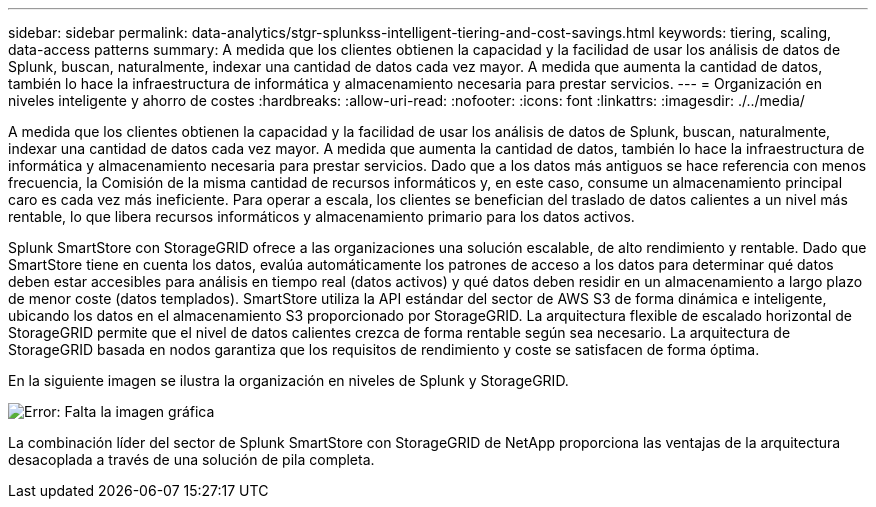 ---
sidebar: sidebar 
permalink: data-analytics/stgr-splunkss-intelligent-tiering-and-cost-savings.html 
keywords: tiering, scaling, data-access patterns 
summary: A medida que los clientes obtienen la capacidad y la facilidad de usar los análisis de datos de Splunk, buscan, naturalmente, indexar una cantidad de datos cada vez mayor. A medida que aumenta la cantidad de datos, también lo hace la infraestructura de informática y almacenamiento necesaria para prestar servicios. 
---
= Organización en niveles inteligente y ahorro de costes
:hardbreaks:
:allow-uri-read: 
:nofooter: 
:icons: font
:linkattrs: 
:imagesdir: ./../media/


[role="lead"]
A medida que los clientes obtienen la capacidad y la facilidad de usar los análisis de datos de Splunk, buscan, naturalmente, indexar una cantidad de datos cada vez mayor. A medida que aumenta la cantidad de datos, también lo hace la infraestructura de informática y almacenamiento necesaria para prestar servicios. Dado que a los datos más antiguos se hace referencia con menos frecuencia, la Comisión de la misma cantidad de recursos informáticos y, en este caso, consume un almacenamiento principal caro es cada vez más ineficiente. Para operar a escala, los clientes se benefician del traslado de datos calientes a un nivel más rentable, lo que libera recursos informáticos y almacenamiento primario para los datos activos.

Splunk SmartStore con StorageGRID ofrece a las organizaciones una solución escalable, de alto rendimiento y rentable. Dado que SmartStore tiene en cuenta los datos, evalúa automáticamente los patrones de acceso a los datos para determinar qué datos deben estar accesibles para análisis en tiempo real (datos activos) y qué datos deben residir en un almacenamiento a largo plazo de menor coste (datos templados). SmartStore utiliza la API estándar del sector de AWS S3 de forma dinámica e inteligente, ubicando los datos en el almacenamiento S3 proporcionado por StorageGRID. La arquitectura flexible de escalado horizontal de StorageGRID permite que el nivel de datos calientes crezca de forma rentable según sea necesario. La arquitectura de StorageGRID basada en nodos garantiza que los requisitos de rendimiento y coste se satisfacen de forma óptima.

En la siguiente imagen se ilustra la organización en niveles de Splunk y StorageGRID.

image:stgr-splunkss-image2.png["Error: Falta la imagen gráfica"]

La combinación líder del sector de Splunk SmartStore con StorageGRID de NetApp proporciona las ventajas de la arquitectura desacoplada a través de una solución de pila completa.
